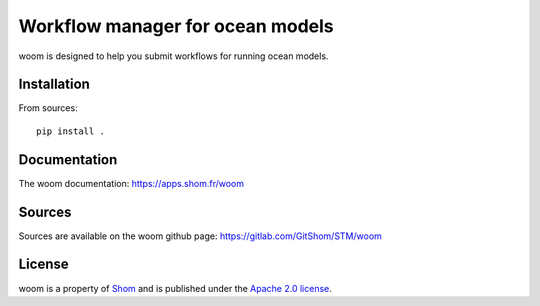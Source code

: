 Workflow manager for ocean models
=================================

woom is designed to help you submit workflows for running ocean models.

Installation
------------

From sources::

   pip install .

Documentation
-------------

The woom documentation:
https://apps.shom.fr/woom

Sources
-------

Sources are available on the woom github page:
https://gitlab.com/GitShom/STM/woom

License
-------

woom is a property of `Shom <https://www.shom.fr>`_
and is published under the
`Apache 2.0 license <https://www.apache.org/licenses/LICENSE-2.0>`_.
